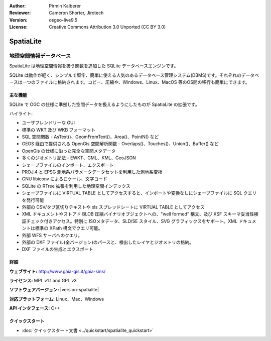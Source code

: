 :Author: Pirmin Kalberer
:Reviewer: Cameron Shorter, Jirotech
:Version: osgeo-live9.5
:License: Creative Commons Attribution 3.0 Unported (CC BY 3.0)

.. image:: /images/project_logos/logo-spatialite.png
  :alt: project logo
  :align: right
  :target: http://www.gaia-gis.it/gaia-sins/


SpatiaLite
================================================================================

地理空間情報データベース
~~~~~~~~~~~~~~~~~~~~~~~~~~~~~~~~~~~~~~~~~~~~~~~~~~~~~~~~~~~~~~~~~~~~~~~~~~~~~~~~

SpatiaLite は地理空間情報を扱う関数を追加した SQLite データベースエンジンです。

SQLite は動作が軽く、シンプルで堅牢、簡単に使える人気のあるデータベース管理システム(DBMS)です。それぞれのデータベースは一つのファイルに格納されます。コピー、圧縮や、Windows、Linux、MacOS 等のOS間の移行も簡単にできます。

.. _SQLite: http://www.sqlite.org/

.. image:: /images/projects/spatialite/spatialite.jpg
  :scale: 50 %
  :alt: screenshot
  :align: right

主な機能
--------------------------------------------------------------------------------

SQLite で OGC の仕様に準拠した空間データを扱えるようにしたものが SpatiaLite の拡張です。

ハイライト:

* ユーザフレンドリーな GUI
* 標準の WKT 及び WKB フォーマット
* SQL 空間関数 - AsText()、GeomFromText()、Area()、PointN() など
* GEOS 経由で提供される OpenGis 空間解析関数 - Overlaps()、Touches()、Union()、Buffer() など
* OpenGis の仕様に沿った完全な空間メタデータ
* 多くのジオメトリ記法 - EWKT、GML、KML、GeoJSON
* シェープファイルのインポート、エクスポート
* PROJ.4 と EPSG 測地系パラメータデータセットを利用した測地系変換
* GNU libiconv によるロケール、文字コード
* SQLite の RTree 拡張を利用した地理空間インデックス
* シェープファイルに VIRTUAL TABLE としてアクセスすると、インポートや変換なしにシェープファイルに SQL クエリを発行可能
* 外部の CSV/タブ区切りテキストや xls スプレッドシートに VIRTUAL TABLE としてアクセス
* XML ドキュメントやストアド BLOB 圧縮バイナリオブジェクトへの、"well formed" 構文、及び XSF スキーマ妥当性検証チェック付きアクセス。特別に ISOメタデータ、SLD/SE スタイル、SVG グラフィックスをサポート。XML ドキュメントは標準の XPath 構文でクエリ可能。
* 外部 WFS サーバへのクエリ。
* 外部の DXF ファイル(全バージョン)のパースと、検出したレイヤとジオメトリの格納。
* DXF ファイルの生成とエクスポート

詳細
--------------------------------------------------------------------------------

**ウェブサイト:** http://www.gaia-gis.it/gaia-sins/

**ライセンス:** MPL v1.1 and GPL v3

**ソフトウェアバージョン:** |version-spatialite|

**対応プラットフォーム:** Linux、Mac、Windows

**API インタフェース:** C++


クイックスタート
--------------------------------------------------------------------------------

* :doc:`クイックスタート文書 <../quickstart/spatialite_quickstart>`

